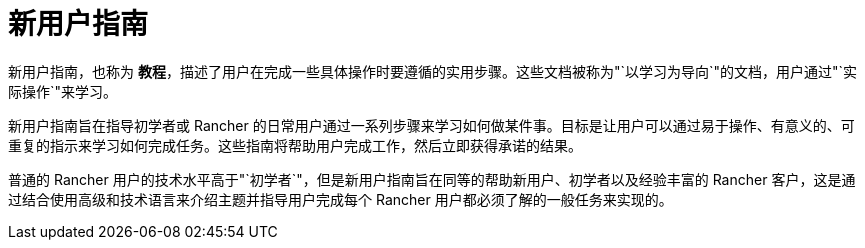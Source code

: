 = 新用户指南

新用户指南，也称为 *教程*，描述了用户在完成一些具体操作时要遵循的实用步骤。这些文档被称为"`以学习为导向`"的文档，用户通过"`实际操作`"来学习。

新用户指南旨在指导初学者或 Rancher 的日常用户通过一系列步骤来学习如何做某件事。目标是让用户可以通过易于操作、有意义的、可重复的指示来学习如何完成任务。这些指南将帮助用户完成工作，然后立即获得承诺的结果。

普通的 Rancher 用户的技术水平高于"`初学者`"，但是新用户指南旨在同等的帮助新用户、初学者以及经验丰富的 Rancher 客户，这是通过结合使用高级和技术语言来介绍主题并指导用户完成每个 Rancher 用户都必须了解的一般任务来实现的。
